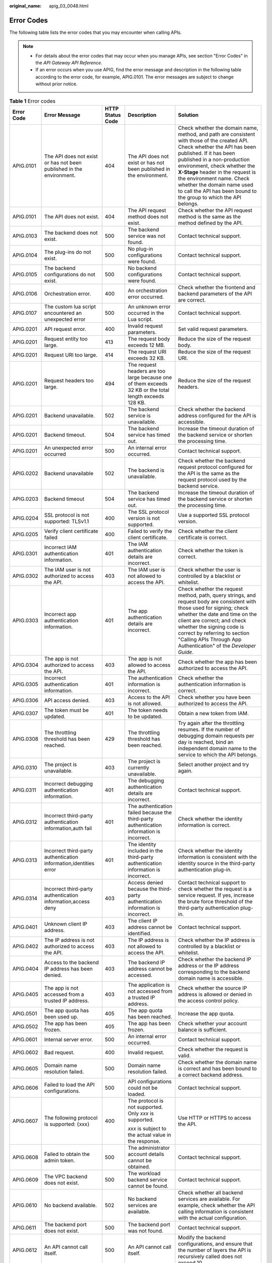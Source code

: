 :original_name: apig_03_0048.html

.. _apig_03_0048:

Error Codes
===========

The following table lists the error codes that you may encounter when calling APIs.

.. note::

   -  For details about the error codes that may occur when you manage APIs, see section "Error Codes" in the *API Gateway API Reference*.
   -  If an error occurs when you use APIG, find the error message and description in the following table according to the error code, for example, APIG.0101. The error messages are subject to change without prior notice.

.. table:: **Table 1** Error codes

   +-------------+----------------------------------------------------------------------+------------------+---------------------------------------------------------------------------------------------------------+-----------------------------------------------------------------------------------------------------------------------------------------------------------------------------------------------------------------------------------------------------------------------------------------------------------------------------------------------------------------------------------------+
   | Error Code  | Error Message                                                        | HTTP Status Code | Description                                                                                             | Solution                                                                                                                                                                                                                                                                                                                                                                                |
   +=============+======================================================================+==================+=========================================================================================================+=========================================================================================================================================================================================================================================================================================================================================================================================+
   | APIG.0101   | The API does not exist or has not been published in the environment. | 404              | The API does not exist or has not been published in the environment.                                    | Check whether the domain name, method, and path are consistent with those of the created API. Check whether the API has been published. If it has been published in a non-production environment, check whether the **X-Stage** header in the request is the environment name. Check whether the domain name used to call the API has been bound to the group to which the API belongs. |
   +-------------+----------------------------------------------------------------------+------------------+---------------------------------------------------------------------------------------------------------+-----------------------------------------------------------------------------------------------------------------------------------------------------------------------------------------------------------------------------------------------------------------------------------------------------------------------------------------------------------------------------------------+
   | APIG.0101   | The API does not exist.                                              | 404              | The API request method does not exist.                                                                  | Check whether the API request method is the same as the method defined by the API.                                                                                                                                                                                                                                                                                                      |
   +-------------+----------------------------------------------------------------------+------------------+---------------------------------------------------------------------------------------------------------+-----------------------------------------------------------------------------------------------------------------------------------------------------------------------------------------------------------------------------------------------------------------------------------------------------------------------------------------------------------------------------------------+
   | APIG.0103   | The backend does not exist.                                          | 500              | The backend service was not found.                                                                      | Contact technical support.                                                                                                                                                                                                                                                                                                                                                              |
   +-------------+----------------------------------------------------------------------+------------------+---------------------------------------------------------------------------------------------------------+-----------------------------------------------------------------------------------------------------------------------------------------------------------------------------------------------------------------------------------------------------------------------------------------------------------------------------------------------------------------------------------------+
   | APIG.0104   | The plug-ins do not exist.                                           | 500              | No plug-in configurations were found.                                                                   | Contact technical support.                                                                                                                                                                                                                                                                                                                                                              |
   +-------------+----------------------------------------------------------------------+------------------+---------------------------------------------------------------------------------------------------------+-----------------------------------------------------------------------------------------------------------------------------------------------------------------------------------------------------------------------------------------------------------------------------------------------------------------------------------------------------------------------------------------+
   | APIG.0105   | The backend configurations do not exist.                             | 500              | No backend configurations were found.                                                                   | Contact technical support.                                                                                                                                                                                                                                                                                                                                                              |
   +-------------+----------------------------------------------------------------------+------------------+---------------------------------------------------------------------------------------------------------+-----------------------------------------------------------------------------------------------------------------------------------------------------------------------------------------------------------------------------------------------------------------------------------------------------------------------------------------------------------------------------------------+
   | APIG.0106   | Orchestration error.                                                 | 400              | An orchestration error occurred.                                                                        | Check whether the frontend and backend parameters of the API are correct.                                                                                                                                                                                                                                                                                                               |
   +-------------+----------------------------------------------------------------------+------------------+---------------------------------------------------------------------------------------------------------+-----------------------------------------------------------------------------------------------------------------------------------------------------------------------------------------------------------------------------------------------------------------------------------------------------------------------------------------------------------------------------------------+
   | APIG.0107   | The custom lua script encountered an unexpected error                | 500              | An unknown error occurred in the Lua script.                                                            | Contact technical support.                                                                                                                                                                                                                                                                                                                                                              |
   +-------------+----------------------------------------------------------------------+------------------+---------------------------------------------------------------------------------------------------------+-----------------------------------------------------------------------------------------------------------------------------------------------------------------------------------------------------------------------------------------------------------------------------------------------------------------------------------------------------------------------------------------+
   | APIG.0201   | API request error.                                                   | 400              | Invalid request parameters.                                                                             | Set valid request parameters.                                                                                                                                                                                                                                                                                                                                                           |
   +-------------+----------------------------------------------------------------------+------------------+---------------------------------------------------------------------------------------------------------+-----------------------------------------------------------------------------------------------------------------------------------------------------------------------------------------------------------------------------------------------------------------------------------------------------------------------------------------------------------------------------------------+
   | APIG.0201   | Request entity too large.                                            | 413              | The request body exceeds 12 MB.                                                                         | Reduce the size of the request body.                                                                                                                                                                                                                                                                                                                                                    |
   +-------------+----------------------------------------------------------------------+------------------+---------------------------------------------------------------------------------------------------------+-----------------------------------------------------------------------------------------------------------------------------------------------------------------------------------------------------------------------------------------------------------------------------------------------------------------------------------------------------------------------------------------+
   | APIG.0201   | Request URI too large.                                               | 414              | The request URI exceeds 32 KB.                                                                          | Reduce the size of the request URI.                                                                                                                                                                                                                                                                                                                                                     |
   +-------------+----------------------------------------------------------------------+------------------+---------------------------------------------------------------------------------------------------------+-----------------------------------------------------------------------------------------------------------------------------------------------------------------------------------------------------------------------------------------------------------------------------------------------------------------------------------------------------------------------------------------+
   | APIG.0201   | Request headers too large.                                           | 494              | The request headers are too large because one of them exceeds 32 KB or the total length exceeds 128 KB. | Reduce the size of the request headers.                                                                                                                                                                                                                                                                                                                                                 |
   +-------------+----------------------------------------------------------------------+------------------+---------------------------------------------------------------------------------------------------------+-----------------------------------------------------------------------------------------------------------------------------------------------------------------------------------------------------------------------------------------------------------------------------------------------------------------------------------------------------------------------------------------+
   | APIG.0201   | Backend unavailable.                                                 | 502              | The backend service is unavailable.                                                                     | Check whether the backend address configured for the API is accessible.                                                                                                                                                                                                                                                                                                                 |
   +-------------+----------------------------------------------------------------------+------------------+---------------------------------------------------------------------------------------------------------+-----------------------------------------------------------------------------------------------------------------------------------------------------------------------------------------------------------------------------------------------------------------------------------------------------------------------------------------------------------------------------------------+
   | APIG.0201   | Backend timeout.                                                     | 504              | The backend service has timed out.                                                                      | Increase the timeout duration of the backend service or shorten the processing time.                                                                                                                                                                                                                                                                                                    |
   +-------------+----------------------------------------------------------------------+------------------+---------------------------------------------------------------------------------------------------------+-----------------------------------------------------------------------------------------------------------------------------------------------------------------------------------------------------------------------------------------------------------------------------------------------------------------------------------------------------------------------------------------+
   | APIG.0201   | An unexpected error occurred                                         | 500              | An internal error occurred.                                                                             | Contact technical support.                                                                                                                                                                                                                                                                                                                                                              |
   +-------------+----------------------------------------------------------------------+------------------+---------------------------------------------------------------------------------------------------------+-----------------------------------------------------------------------------------------------------------------------------------------------------------------------------------------------------------------------------------------------------------------------------------------------------------------------------------------------------------------------------------------+
   | APIG.0202   | Backend unavailable                                                  | 502              | The backend is unavailable.                                                                             | Check whether the backend request protocol configured for the API is the same as the request protocol used by the backend service.                                                                                                                                                                                                                                                      |
   +-------------+----------------------------------------------------------------------+------------------+---------------------------------------------------------------------------------------------------------+-----------------------------------------------------------------------------------------------------------------------------------------------------------------------------------------------------------------------------------------------------------------------------------------------------------------------------------------------------------------------------------------+
   | APIG.0203   | Backend timeout                                                      | 504              | The backend service has timed out.                                                                      | Increase the timeout duration of the backend service or shorten the processing time.                                                                                                                                                                                                                                                                                                    |
   +-------------+----------------------------------------------------------------------+------------------+---------------------------------------------------------------------------------------------------------+-----------------------------------------------------------------------------------------------------------------------------------------------------------------------------------------------------------------------------------------------------------------------------------------------------------------------------------------------------------------------------------------+
   | APIG.0204   | SSL protocol is not supported: TLSv1.1                               | 400              | The SSL protocol version is not supported.                                                              | Use a supported SSL protocol version.                                                                                                                                                                                                                                                                                                                                                   |
   +-------------+----------------------------------------------------------------------+------------------+---------------------------------------------------------------------------------------------------------+-----------------------------------------------------------------------------------------------------------------------------------------------------------------------------------------------------------------------------------------------------------------------------------------------------------------------------------------------------------------------------------------+
   | APIG.0205   | Verify client certificate failed                                     | 400              | Failed to verify the client certificate.                                                                | Check whether the client certificate is correct.                                                                                                                                                                                                                                                                                                                                        |
   +-------------+----------------------------------------------------------------------+------------------+---------------------------------------------------------------------------------------------------------+-----------------------------------------------------------------------------------------------------------------------------------------------------------------------------------------------------------------------------------------------------------------------------------------------------------------------------------------------------------------------------------------+
   | APIG.0301   | Incorrect IAM authentication information.                            | 401              | The IAM authentication details are incorrect.                                                           | Check whether the token is correct.                                                                                                                                                                                                                                                                                                                                                     |
   +-------------+----------------------------------------------------------------------+------------------+---------------------------------------------------------------------------------------------------------+-----------------------------------------------------------------------------------------------------------------------------------------------------------------------------------------------------------------------------------------------------------------------------------------------------------------------------------------------------------------------------------------+
   | APIG.0302   | The IAM user is not authorized to access the API.                    | 403              | The IAM user is not allowed to access the API.                                                          | Check whether the user is controlled by a blacklist or whitelist.                                                                                                                                                                                                                                                                                                                       |
   +-------------+----------------------------------------------------------------------+------------------+---------------------------------------------------------------------------------------------------------+-----------------------------------------------------------------------------------------------------------------------------------------------------------------------------------------------------------------------------------------------------------------------------------------------------------------------------------------------------------------------------------------+
   | APIG.0303   | Incorrect app authentication information.                            | 401              | The app authentication details are incorrect.                                                           | Check whether the request method, path, query strings, and request body are consistent with those used for signing; check whether the date and time on the client are correct; and check whether the signing code is correct by referring to section "Calling APIs Through App Authentication" of the *Developer Guide*.                                                                |
   +-------------+----------------------------------------------------------------------+------------------+---------------------------------------------------------------------------------------------------------+-----------------------------------------------------------------------------------------------------------------------------------------------------------------------------------------------------------------------------------------------------------------------------------------------------------------------------------------------------------------------------------------+
   | APIG.0304   | The app is not authorized to access the API.                         | 403              | The app is not allowed to access the API.                                                               | Check whether the app has been authorized to access the API.                                                                                                                                                                                                                                                                                                                            |
   +-------------+----------------------------------------------------------------------+------------------+---------------------------------------------------------------------------------------------------------+-----------------------------------------------------------------------------------------------------------------------------------------------------------------------------------------------------------------------------------------------------------------------------------------------------------------------------------------------------------------------------------------+
   | APIG.0305   | Incorrect authentication information.                                | 401              | The authentication information is incorrect.                                                            | Check whether the authentication information is correct.                                                                                                                                                                                                                                                                                                                                |
   +-------------+----------------------------------------------------------------------+------------------+---------------------------------------------------------------------------------------------------------+-----------------------------------------------------------------------------------------------------------------------------------------------------------------------------------------------------------------------------------------------------------------------------------------------------------------------------------------------------------------------------------------+
   | APIG.0306   | API access denied.                                                   | 403              | Access to the API is not allowed.                                                                       | Check whether you have been authorized to access the API.                                                                                                                                                                                                                                                                                                                               |
   +-------------+----------------------------------------------------------------------+------------------+---------------------------------------------------------------------------------------------------------+-----------------------------------------------------------------------------------------------------------------------------------------------------------------------------------------------------------------------------------------------------------------------------------------------------------------------------------------------------------------------------------------+
   | APIG.0307   | The token must be updated.                                           | 401              | The token needs to be updated.                                                                          | Obtain a new token from IAM.                                                                                                                                                                                                                                                                                                                                                            |
   +-------------+----------------------------------------------------------------------+------------------+---------------------------------------------------------------------------------------------------------+-----------------------------------------------------------------------------------------------------------------------------------------------------------------------------------------------------------------------------------------------------------------------------------------------------------------------------------------------------------------------------------------+
   | APIG.0308   | The throttling threshold has been reached.                           | 429              | The throttling threshold has been reached.                                                              | Try again after the throttling resumes. If the number of debugging domain requests per day is reached, bind an independent domain name to the service to which the API belongs.                                                                                                                                                                                                         |
   +-------------+----------------------------------------------------------------------+------------------+---------------------------------------------------------------------------------------------------------+-----------------------------------------------------------------------------------------------------------------------------------------------------------------------------------------------------------------------------------------------------------------------------------------------------------------------------------------------------------------------------------------+
   | APIG.0310   | The project is unavailable.                                          | 403              | The project is currently unavailable.                                                                   | Select another project and try again.                                                                                                                                                                                                                                                                                                                                                   |
   +-------------+----------------------------------------------------------------------+------------------+---------------------------------------------------------------------------------------------------------+-----------------------------------------------------------------------------------------------------------------------------------------------------------------------------------------------------------------------------------------------------------------------------------------------------------------------------------------------------------------------------------------+
   | APIG.0311   | Incorrect debugging authentication information.                      | 401              | The debugging authentication details are incorrect.                                                     | Contact technical support.                                                                                                                                                                                                                                                                                                                                                              |
   +-------------+----------------------------------------------------------------------+------------------+---------------------------------------------------------------------------------------------------------+-----------------------------------------------------------------------------------------------------------------------------------------------------------------------------------------------------------------------------------------------------------------------------------------------------------------------------------------------------------------------------------------+
   | APIG.0312   | Incorrect third-party authentication information,auth fail           | 401              | The authentication failed because the third-party authentication information is incorrect.              | Check whether the identity information is correct.                                                                                                                                                                                                                                                                                                                                      |
   +-------------+----------------------------------------------------------------------+------------------+---------------------------------------------------------------------------------------------------------+-----------------------------------------------------------------------------------------------------------------------------------------------------------------------------------------------------------------------------------------------------------------------------------------------------------------------------------------------------------------------------------------+
   | APIG.0313   | Incorrect third-party authentication information,identities error    | 401              | The identity included in the third-party authentication information is incorrect.                       | Check whether the identity information is consistent with the identity source in the third-party authentication plug-in.                                                                                                                                                                                                                                                                |
   +-------------+----------------------------------------------------------------------+------------------+---------------------------------------------------------------------------------------------------------+-----------------------------------------------------------------------------------------------------------------------------------------------------------------------------------------------------------------------------------------------------------------------------------------------------------------------------------------------------------------------------------------+
   | APIG.0314   | Incorrect third-party authentication information,access deny         | 403              | Access denied because the third-party authentication information is incorrect.                          | Contact technical support to check whether the request is a service request. If yes, increase the brute force threshold of the third-party authentication plug-in.                                                                                                                                                                                                                      |
   +-------------+----------------------------------------------------------------------+------------------+---------------------------------------------------------------------------------------------------------+-----------------------------------------------------------------------------------------------------------------------------------------------------------------------------------------------------------------------------------------------------------------------------------------------------------------------------------------------------------------------------------------+
   | APIG.0401   | Unknown client IP address.                                           | 403              | The client IP address cannot be identified.                                                             | Contact technical support.                                                                                                                                                                                                                                                                                                                                                              |
   +-------------+----------------------------------------------------------------------+------------------+---------------------------------------------------------------------------------------------------------+-----------------------------------------------------------------------------------------------------------------------------------------------------------------------------------------------------------------------------------------------------------------------------------------------------------------------------------------------------------------------------------------+
   | APIG.0402   | The IP address is not authorized to access the API.                  | 403              | The IP address is not allowed to access the API.                                                        | Check whether the IP address is controlled by a blacklist or whitelist.                                                                                                                                                                                                                                                                                                                 |
   +-------------+----------------------------------------------------------------------+------------------+---------------------------------------------------------------------------------------------------------+-----------------------------------------------------------------------------------------------------------------------------------------------------------------------------------------------------------------------------------------------------------------------------------------------------------------------------------------------------------------------------------------+
   | APIG.0404   | Access to the backend IP address has been denied.                    | 403              | The backend IP address cannot be accessed.                                                              | Check whether the backend IP address or the IP address corresponding to the backend domain name is accessible.                                                                                                                                                                                                                                                                          |
   +-------------+----------------------------------------------------------------------+------------------+---------------------------------------------------------------------------------------------------------+-----------------------------------------------------------------------------------------------------------------------------------------------------------------------------------------------------------------------------------------------------------------------------------------------------------------------------------------------------------------------------------------+
   | APIG.0405   | The app is not accessed from a trusted IP address.                   | 403              | The application is not accessed from a trusted IP address.                                              | Check whether the source IP address is allowed or denied in the access control policy.                                                                                                                                                                                                                                                                                                  |
   +-------------+----------------------------------------------------------------------+------------------+---------------------------------------------------------------------------------------------------------+-----------------------------------------------------------------------------------------------------------------------------------------------------------------------------------------------------------------------------------------------------------------------------------------------------------------------------------------------------------------------------------------+
   | APIG.0501   | The app quota has been used up.                                      | 405              | The app quota has been reached.                                                                         | Increase the app quota.                                                                                                                                                                                                                                                                                                                                                                 |
   +-------------+----------------------------------------------------------------------+------------------+---------------------------------------------------------------------------------------------------------+-----------------------------------------------------------------------------------------------------------------------------------------------------------------------------------------------------------------------------------------------------------------------------------------------------------------------------------------------------------------------------------------+
   | APIG.0502   | The app has been frozen.                                             | 405              | The app has been frozen.                                                                                | Check whether your account balance is sufficient.                                                                                                                                                                                                                                                                                                                                       |
   +-------------+----------------------------------------------------------------------+------------------+---------------------------------------------------------------------------------------------------------+-----------------------------------------------------------------------------------------------------------------------------------------------------------------------------------------------------------------------------------------------------------------------------------------------------------------------------------------------------------------------------------------+
   | APIG.0601   | Internal server error.                                               | 500              | An internal error occurred.                                                                             | Contact technical support.                                                                                                                                                                                                                                                                                                                                                              |
   +-------------+----------------------------------------------------------------------+------------------+---------------------------------------------------------------------------------------------------------+-----------------------------------------------------------------------------------------------------------------------------------------------------------------------------------------------------------------------------------------------------------------------------------------------------------------------------------------------------------------------------------------+
   | APIG.0602   | Bad request.                                                         | 400              | Invalid request.                                                                                        | Check whether the request is valid.                                                                                                                                                                                                                                                                                                                                                     |
   +-------------+----------------------------------------------------------------------+------------------+---------------------------------------------------------------------------------------------------------+-----------------------------------------------------------------------------------------------------------------------------------------------------------------------------------------------------------------------------------------------------------------------------------------------------------------------------------------------------------------------------------------+
   | APIG.0605   | Domain name resolution failed.                                       | 500              | Domain name resolution failed.                                                                          | Check whether the domain name is correct and has been bound to a correct backend address.                                                                                                                                                                                                                                                                                               |
   +-------------+----------------------------------------------------------------------+------------------+---------------------------------------------------------------------------------------------------------+-----------------------------------------------------------------------------------------------------------------------------------------------------------------------------------------------------------------------------------------------------------------------------------------------------------------------------------------------------------------------------------------+
   | APIG.0606   | Failed to load the API configurations.                               | 500              | API configurations could not be loaded.                                                                 | Contact technical support.                                                                                                                                                                                                                                                                                                                                                              |
   +-------------+----------------------------------------------------------------------+------------------+---------------------------------------------------------------------------------------------------------+-----------------------------------------------------------------------------------------------------------------------------------------------------------------------------------------------------------------------------------------------------------------------------------------------------------------------------------------------------------------------------------------+
   | APIG.0607   | The following protocol is supported: {xxx}                           | 400              | The protocol is not supported. Only *xxx* is supported.                                                 | Use HTTP or HTTPS to access the API.                                                                                                                                                                                                                                                                                                                                                    |
   |             |                                                                      |                  |                                                                                                         |                                                                                                                                                                                                                                                                                                                                                                                         |
   |             |                                                                      |                  | *xxx* is subject to the actual value in the response.                                                   |                                                                                                                                                                                                                                                                                                                                                                                         |
   +-------------+----------------------------------------------------------------------+------------------+---------------------------------------------------------------------------------------------------------+-----------------------------------------------------------------------------------------------------------------------------------------------------------------------------------------------------------------------------------------------------------------------------------------------------------------------------------------------------------------------------------------+
   | APIG.0608   | Failed to obtain the admin token.                                    | 500              | The administrator account details cannot be obtained.                                                   | Contact technical support.                                                                                                                                                                                                                                                                                                                                                              |
   +-------------+----------------------------------------------------------------------+------------------+---------------------------------------------------------------------------------------------------------+-----------------------------------------------------------------------------------------------------------------------------------------------------------------------------------------------------------------------------------------------------------------------------------------------------------------------------------------------------------------------------------------+
   | APIG.0609   | The VPC backend does not exist.                                      | 500              | The workload backend service cannot be found.                                                           | Contact technical support.                                                                                                                                                                                                                                                                                                                                                              |
   +-------------+----------------------------------------------------------------------+------------------+---------------------------------------------------------------------------------------------------------+-----------------------------------------------------------------------------------------------------------------------------------------------------------------------------------------------------------------------------------------------------------------------------------------------------------------------------------------------------------------------------------------+
   | APIG.0610   | No backend available.                                                | 502              | No backend services are available.                                                                      | Check whether all backend services are available. For example, check whether the API calling information is consistent with the actual configuration.                                                                                                                                                                                                                                   |
   +-------------+----------------------------------------------------------------------+------------------+---------------------------------------------------------------------------------------------------------+-----------------------------------------------------------------------------------------------------------------------------------------------------------------------------------------------------------------------------------------------------------------------------------------------------------------------------------------------------------------------------------------+
   | APIG.0611   | The backend port does not exist.                                     | 500              | The backend port was not found.                                                                         | Contact technical support.                                                                                                                                                                                                                                                                                                                                                              |
   +-------------+----------------------------------------------------------------------+------------------+---------------------------------------------------------------------------------------------------------+-----------------------------------------------------------------------------------------------------------------------------------------------------------------------------------------------------------------------------------------------------------------------------------------------------------------------------------------------------------------------------------------+
   | APIG.0612   | An API cannot call itself.                                           | 500              | An API cannot call itself.                                                                              | Modify the backend configurations, and ensure that the number of layers the API is recursively called does not exceed 10.                                                                                                                                                                                                                                                               |
   +-------------+----------------------------------------------------------------------+------------------+---------------------------------------------------------------------------------------------------------+-----------------------------------------------------------------------------------------------------------------------------------------------------------------------------------------------------------------------------------------------------------------------------------------------------------------------------------------------------------------------------------------+
   | APIG.0613   | The IAM service is currently unavailable.                            | 503              | IAM is currently unavailable.                                                                           | Contact technical support.                                                                                                                                                                                                                                                                                                                                                              |
   +-------------+----------------------------------------------------------------------+------------------+---------------------------------------------------------------------------------------------------------+-----------------------------------------------------------------------------------------------------------------------------------------------------------------------------------------------------------------------------------------------------------------------------------------------------------------------------------------------------------------------------------------+
   | APIG.0615   | Incorrect third-party authentication VPC information                 | 500              | Failed to obtain the load balance channel nodes for third-party authentication.                         | Check whether the load balance channel for third-party authentication is correctly configured.                                                                                                                                                                                                                                                                                          |
   +-------------+----------------------------------------------------------------------+------------------+---------------------------------------------------------------------------------------------------------+-----------------------------------------------------------------------------------------------------------------------------------------------------------------------------------------------------------------------------------------------------------------------------------------------------------------------------------------------------------------------------------------+
   | APIG.0616   | Incorrect third-party authentication request information             | 500              | Failed to connect to the third-party authentication service.                                            | Check whether the third-party authentication service is normal.                                                                                                                                                                                                                                                                                                                         |
   +-------------+----------------------------------------------------------------------+------------------+---------------------------------------------------------------------------------------------------------+-----------------------------------------------------------------------------------------------------------------------------------------------------------------------------------------------------------------------------------------------------------------------------------------------------------------------------------------------------------------------------------------+
   | APIG.0617   | Incorrect third-party authentication response information            | 500              | Failed to obtain response from the third-party authentication service.                                  | Check whether the third-party authentication service is normal.                                                                                                                                                                                                                                                                                                                         |
   +-------------+----------------------------------------------------------------------+------------------+---------------------------------------------------------------------------------------------------------+-----------------------------------------------------------------------------------------------------------------------------------------------------------------------------------------------------------------------------------------------------------------------------------------------------------------------------------------------------------------------------------------+
   | APIG.0705   | Backend signature calculation failed.                                | 500              | Backend signature calculation failed.                                                                   | Contact technical support.                                                                                                                                                                                                                                                                                                                                                              |
   +-------------+----------------------------------------------------------------------+------------------+---------------------------------------------------------------------------------------------------------+-----------------------------------------------------------------------------------------------------------------------------------------------------------------------------------------------------------------------------------------------------------------------------------------------------------------------------------------------------------------------------------------+
   | APIG.0802   | The IAM user is forbidden in the currently selected region           | 403              | The IAM user is disabled in the current region.                                                         | Contact technical support.                                                                                                                                                                                                                                                                                                                                                              |
   +-------------+----------------------------------------------------------------------+------------------+---------------------------------------------------------------------------------------------------------+-----------------------------------------------------------------------------------------------------------------------------------------------------------------------------------------------------------------------------------------------------------------------------------------------------------------------------------------------------------------------------------------+
   | APIG.2102   | PublicKey is null                                                    | 400              | The signature key is not found.                                                                         | Contact technical support.                                                                                                                                                                                                                                                                                                                                                              |
   +-------------+----------------------------------------------------------------------+------------------+---------------------------------------------------------------------------------------------------------+-----------------------------------------------------------------------------------------------------------------------------------------------------------------------------------------------------------------------------------------------------------------------------------------------------------------------------------------------------------------------------------------+
   | APIG.2201   | Appkey or SecretKey is invalid                                       | 400              | Invalid AppKey or SecretKey.                                                                            | Check whether the AppKey and SecretKey in the request are correct.                                                                                                                                                                                                                                                                                                                      |
   +-------------+----------------------------------------------------------------------+------------------+---------------------------------------------------------------------------------------------------------+-----------------------------------------------------------------------------------------------------------------------------------------------------------------------------------------------------------------------------------------------------------------------------------------------------------------------------------------------------------------------------------------+
   | APIG.2202   | Refresh token is invalid                                             | 400              | Invalid refresh token.                                                                                  | Check whether the refresh token is correct.                                                                                                                                                                                                                                                                                                                                             |
   +-------------+----------------------------------------------------------------------+------------------+---------------------------------------------------------------------------------------------------------+-----------------------------------------------------------------------------------------------------------------------------------------------------------------------------------------------------------------------------------------------------------------------------------------------------------------------------------------------------------------------------------------+
   | APIG.2203   | Access token is invalid                                              | 400              | Invalid access token.                                                                                   | Check whether the access token is correct.                                                                                                                                                                                                                                                                                                                                              |
   +-------------+----------------------------------------------------------------------+------------------+---------------------------------------------------------------------------------------------------------+-----------------------------------------------------------------------------------------------------------------------------------------------------------------------------------------------------------------------------------------------------------------------------------------------------------------------------------------------------------------------------------------+
   | APIG.2204   | ContentType invalid                                                  | 400              | Invalid ContentType.                                                                                    | Check whether the ContentType is correct.                                                                                                                                                                                                                                                                                                                                               |
   +-------------+----------------------------------------------------------------------+------------------+---------------------------------------------------------------------------------------------------------+-----------------------------------------------------------------------------------------------------------------------------------------------------------------------------------------------------------------------------------------------------------------------------------------------------------------------------------------------------------------------------------------+
   | APIG.2205   | Auth parameter invalid                                               | 400              | Invalid authentication parameter.                                                                       | Check whether the authentication parameters are correct.                                                                                                                                                                                                                                                                                                                                |
   +-------------+----------------------------------------------------------------------+------------------+---------------------------------------------------------------------------------------------------------+-----------------------------------------------------------------------------------------------------------------------------------------------------------------------------------------------------------------------------------------------------------------------------------------------------------------------------------------------------------------------------------------+
   | APIG.2206   | Auth method invalid                                                  | 400              | Invalid authentication mode.                                                                            | Check whether the authentication mode is correct.                                                                                                                                                                                                                                                                                                                                       |
   +-------------+----------------------------------------------------------------------+------------------+---------------------------------------------------------------------------------------------------------+-----------------------------------------------------------------------------------------------------------------------------------------------------------------------------------------------------------------------------------------------------------------------------------------------------------------------------------------------------------------------------------------+
   | APIG.2208   | The length of through_data is out of range                           | 400              | The length of through_data is out of range.                                                             | The maximum length of through_data is 300. Adjust through_data based on the actual situation.                                                                                                                                                                                                                                                                                           |
   +-------------+----------------------------------------------------------------------+------------------+---------------------------------------------------------------------------------------------------------+-----------------------------------------------------------------------------------------------------------------------------------------------------------------------------------------------------------------------------------------------------------------------------------------------------------------------------------------------------------------------------------------+
   | APIG.2209   | The value of grant_type is not in enum List                          | 400              | The value of grant_type is invalid.                                                                     | The value of grant_type can only be **client_credentials** or **refresh_token**. Change it based on the actual situation.                                                                                                                                                                                                                                                               |
   +-------------+----------------------------------------------------------------------+------------------+---------------------------------------------------------------------------------------------------------+-----------------------------------------------------------------------------------------------------------------------------------------------------------------------------------------------------------------------------------------------------------------------------------------------------------------------------------------------------------------------------------------+
   | APIG.2210   | Lack of grant_type                                                   | 400              | The authorization type is missing.                                                                      | Add grant_type.                                                                                                                                                                                                                                                                                                                                                                         |
   +-------------+----------------------------------------------------------------------+------------------+---------------------------------------------------------------------------------------------------------+-----------------------------------------------------------------------------------------------------------------------------------------------------------------------------------------------------------------------------------------------------------------------------------------------------------------------------------------------------------------------------------------+
   | APIG.2211   | Lack of client_id                                                    | 400              | The client ID is missing.                                                                               | Add a client ID.                                                                                                                                                                                                                                                                                                                                                                        |
   +-------------+----------------------------------------------------------------------+------------------+---------------------------------------------------------------------------------------------------------+-----------------------------------------------------------------------------------------------------------------------------------------------------------------------------------------------------------------------------------------------------------------------------------------------------------------------------------------------------------------------------------------+
   | APIG.2212   | Lack of client_secret                                                | 400              | The client secret is missing.                                                                           | Add a client secret.                                                                                                                                                                                                                                                                                                                                                                    |
   +-------------+----------------------------------------------------------------------+------------------+---------------------------------------------------------------------------------------------------------+-----------------------------------------------------------------------------------------------------------------------------------------------------------------------------------------------------------------------------------------------------------------------------------------------------------------------------------------------------------------------------------------+
   | APIG.2213   | Lack of refresh_token                                                | 400              | The refresh token is missing.                                                                           | Contact technical support.                                                                                                                                                                                                                                                                                                                                                              |
   +-------------+----------------------------------------------------------------------+------------------+---------------------------------------------------------------------------------------------------------+-----------------------------------------------------------------------------------------------------------------------------------------------------------------------------------------------------------------------------------------------------------------------------------------------------------------------------------------------------------------------------------------+
   | APIG.1001   | Refresh token is expired                                             | 401              | The refresh token has expired.                                                                          | Obtain another refresh token.                                                                                                                                                                                                                                                                                                                                                           |
   +-------------+----------------------------------------------------------------------+------------------+---------------------------------------------------------------------------------------------------------+-----------------------------------------------------------------------------------------------------------------------------------------------------------------------------------------------------------------------------------------------------------------------------------------------------------------------------------------------------------------------------------------+
   | APIG.1002   | Access token is expired                                              | 401              | The access token has expired.                                                                           | Obtain another access token.                                                                                                                                                                                                                                                                                                                                                            |
   +-------------+----------------------------------------------------------------------+------------------+---------------------------------------------------------------------------------------------------------+-----------------------------------------------------------------------------------------------------------------------------------------------------------------------------------------------------------------------------------------------------------------------------------------------------------------------------------------------------------------------------------------+
   | APIG.1003   | App not match refresh token                                          | 401              | The app does not match the refresh token.                                                               | Check whether the client_id is correct.                                                                                                                                                                                                                                                                                                                                                 |
   +-------------+----------------------------------------------------------------------+------------------+---------------------------------------------------------------------------------------------------------+-----------------------------------------------------------------------------------------------------------------------------------------------------------------------------------------------------------------------------------------------------------------------------------------------------------------------------------------------------------------------------------------+
   | APIG.1004   | App not exist                                                        | 401              | The app does not exist.                                                                                 | Check whether the access token is correct.                                                                                                                                                                                                                                                                                                                                              |
   +-------------+----------------------------------------------------------------------+------------------+---------------------------------------------------------------------------------------------------------+-----------------------------------------------------------------------------------------------------------------------------------------------------------------------------------------------------------------------------------------------------------------------------------------------------------------------------------------------------------------------------------------+
   | APIG.1009   | AppKey or AppSecret is invalid                                       | 400              | The AppKey or AppSecret is invalid.                                                                     | Check whether the AppKey or AppSecret in the request is correct.                                                                                                                                                                                                                                                                                                                        |
   +-------------+----------------------------------------------------------------------+------------------+---------------------------------------------------------------------------------------------------------+-----------------------------------------------------------------------------------------------------------------------------------------------------------------------------------------------------------------------------------------------------------------------------------------------------------------------------------------------------------------------------------------+
